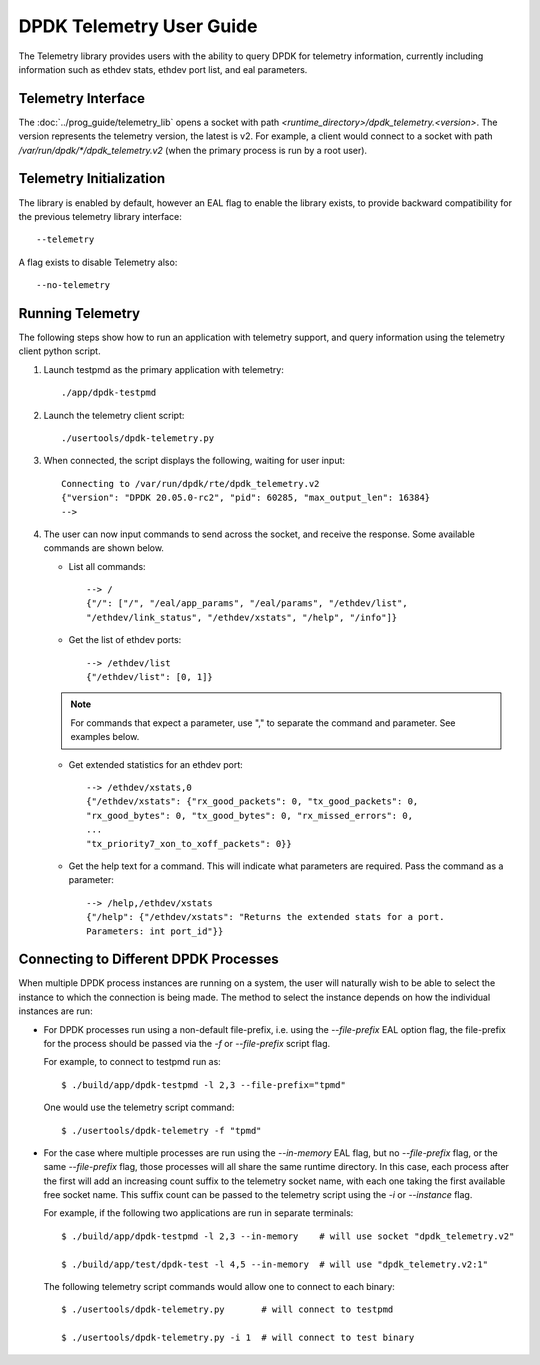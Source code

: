..  SPDX-License-Identifier: BSD-3-Clause
    Copyright(c) 2020 Intel Corporation.


DPDK Telemetry User Guide
=========================

The Telemetry library provides users with the ability to query DPDK for
telemetry information, currently including information such as ethdev stats,
ethdev port list, and eal parameters.


Telemetry Interface
-------------------

The :doc:`../prog_guide/telemetry_lib` opens a socket with path
*<runtime_directory>/dpdk_telemetry.<version>*. The version represents the
telemetry version, the latest is v2. For example, a client would connect to a
socket with path  */var/run/dpdk/\*/dpdk_telemetry.v2* (when the primary process
is run by a root user).


Telemetry Initialization
------------------------

The library is enabled by default, however an EAL flag to enable the library
exists, to provide backward compatibility for the previous telemetry library
interface::

  --telemetry

A flag exists to disable Telemetry also::

  --no-telemetry


Running Telemetry
-----------------

The following steps show how to run an application with telemetry support,
and query information using the telemetry client python script.

#. Launch testpmd as the primary application with telemetry::

      ./app/dpdk-testpmd

#. Launch the telemetry client script::

      ./usertools/dpdk-telemetry.py

#. When connected, the script displays the following, waiting for user input::

     Connecting to /var/run/dpdk/rte/dpdk_telemetry.v2
     {"version": "DPDK 20.05.0-rc2", "pid": 60285, "max_output_len": 16384}
     -->

#. The user can now input commands to send across the socket, and receive the
   response. Some available commands are shown below.

   * List all commands::

       --> /
       {"/": ["/", "/eal/app_params", "/eal/params", "/ethdev/list",
       "/ethdev/link_status", "/ethdev/xstats", "/help", "/info"]}

   * Get the list of ethdev ports::

       --> /ethdev/list
       {"/ethdev/list": [0, 1]}

   .. Note::

      For commands that expect a parameter, use "," to separate the command
      and parameter. See examples below.

   * Get extended statistics for an ethdev port::

       --> /ethdev/xstats,0
       {"/ethdev/xstats": {"rx_good_packets": 0, "tx_good_packets": 0,
       "rx_good_bytes": 0, "tx_good_bytes": 0, "rx_missed_errors": 0,
       ...
       "tx_priority7_xon_to_xoff_packets": 0}}

   * Get the help text for a command. This will indicate what parameters are
     required. Pass the command as a parameter::

       --> /help,/ethdev/xstats
       {"/help": {"/ethdev/xstats": "Returns the extended stats for a port.
       Parameters: int port_id"}}


Connecting to Different DPDK Processes
--------------------------------------

When multiple DPDK process instances are running on a system, the user will
naturally wish to be able to select the instance to which the connection is
being made. The method to select the instance depends on how the individual
instances are run:

* For DPDK processes run using a non-default file-prefix,
  i.e. using the `--file-prefix` EAL option flag,
  the file-prefix for the process should be passed via the `-f` or `--file-prefix` script flag.

  For example, to connect to testpmd run as::

     $ ./build/app/dpdk-testpmd -l 2,3 --file-prefix="tpmd"

  One would use the telemetry script command::

     $ ./usertools/dpdk-telemetry -f "tpmd"

* For the case where multiple processes are run using the `--in-memory` EAL flag,
  but no `--file-prefix` flag, or the same `--file-prefix` flag,
  those processes will all share the same runtime directory.
  In this case,
  each process after the first will add an increasing count suffix to the telemetry socket name,
  with each one taking the first available free socket name.
  This suffix count can be passed to the telemetry script using the `-i` or `--instance` flag.

  For example, if the following two applications are run in separate terminals::

     $ ./build/app/dpdk-testpmd -l 2,3 --in-memory    # will use socket "dpdk_telemetry.v2"

     $ ./build/app/test/dpdk-test -l 4,5 --in-memory  # will use "dpdk_telemetry.v2:1"

  The following telemetry script commands would allow one to connect to each binary::

     $ ./usertools/dpdk-telemetry.py       # will connect to testpmd

     $ ./usertools/dpdk-telemetry.py -i 1  # will connect to test binary
